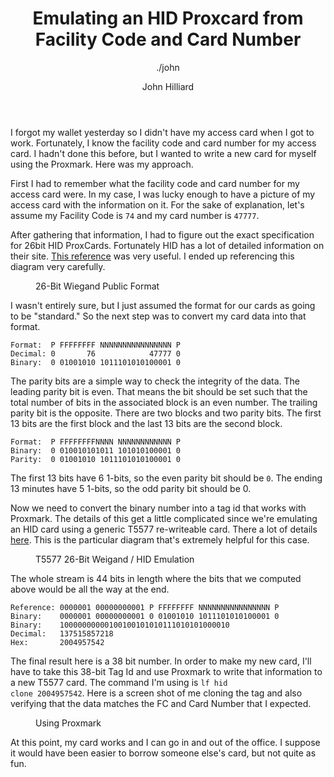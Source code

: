#+TITLE: Emulating an HID Proxcard from Facility Code and Card Number
#+DATE:
#+AUTHOR: John Hilliard
#+EMAIL: jhilliard@nextjump.com
#+CREATOR: John Hilliard
#+DESCRIPTION: The website of John Hilliard
#+HTML_DOCTYPE: html5
#+KEYWORDS: Proxmark, HID, Prox, T5577, Weigand
#+SUBTITLE: ./john
#+HTML_HEAD: <link rel="stylesheet" type="text/css" href="../css/sakura-dark.css" />
#+HTML_HEAD: <link rel="stylesheet" type="text/css" href="../css/mine.css" />
#+HTML_HEAD: <meta property="og:type" content="article" />
#+HTML_HEAD: <meta property="og:title" content="Emulating an HID Proxcard from Facility Code and Card Number" />
#+HTML_HEAD: <meta property="article:author" content="John Hilliard" />
#+HTML_HEAD: <meta property="og:site_name" content="John Hilliard's Blog" />
#+HTML_HEAD: <meta property="og:description" content="How to emulate the 26-bit HID FC and Card Number using a standard T5577 card." />
#+HTML_HEAD: <meta property="og:image" content="https://john.dev/img/t5577.png" />
#+OPTIONS: toc:nil

I forgot my wallet yesterday so I didn't have my access card when I
got to work. Fortunately, I know the facility code and card number for
my access card. I hadn't done this before, but I wanted to write a new
card for myself using the Proxmark. Here was my approach.

First I had to remember what the facility code and card number for my
access card were. In my case, I was lucky enough to have a picture of
my access card with the information on it. For the sake of
explanation, let's assume my Facility Code is ~74~ and my card number
is ~47777~.

After gathering that information, I had to figure out the exact
specification for 26bit HID ProxCards. Fortunately HID has a lot of
detailed information on their site. [[https://www.hidglobal.com/sites/default/files/hid-understanding_card_data_formats-wp-en.pdf][This reference]] was very useful. I
ended up referencing this diagram very carefully.

#+CAPTION: 26-Bit Wiegand Public Format
[[file:../img/hid-prox.png]]

I wasn't entirely sure, but I just assumed the format for our cards as
going to be "standard." So the next step was to convert my card data
into that format.

#+BEGIN_SRC
Format:  P FFFFFFFF NNNNNNNNNNNNNNNN P
Decimal: 0       76            47777 0
Binary:  0 01001010 1011101010100001 0
#+END_SRC

The parity bits are a simple way to check the integrity of the
data. The leading parity bit is even. That means the bit should be set
such that the total number of bits in the associated block is an even
number. The trailing parity bit is the opposite. There are two blocks
and two parity bits. The first 13 bits are the first block and the
last 13 bits are the second block.

#+BEGIN_SRC
Format:  P FFFFFFFFNNNN NNNNNNNNNNNN P
Binary:  0 010010101011 101010100001 0
Parity:  0 01001010 1011101010100001 0
#+END_SRC

The first 13 bits have 6 1-bits, so the even parity bit should be
~0~. The ending 13 minutes have 5 1-bits, so the odd parity bit should
be 0.

Now we need to convert the binary number into a tag id that works with
Proxmark. The details of this get a little complicated since we're
emulating an HID card using a generic T5577 re-writeable card. There a
lot of details [[http://www.proxmark.org/forum/viewtopic.php?id=1767][here]]. This is the particular diagram that's extremely
helpful for this case.

#+CAPTION: T5577 26-Bit Weigand / HID Emulation
[[file:../img/t5577.png]]

The whole stream is 44 bits in length where the bits that we computed
above would be all the way at the end.

#+BEGIN_SRC
Reference: 0000001 00000000001 P FFFFFFFF NNNNNNNNNNNNNNNN P
Binary:    0000001 00000000001 0 01001010 1011101010100001 0
Binary:    10000000000100100101010111010101000010
Decimal:   137515857218
Hex:       2004957542
#+END_SRC

The final result here is a 38 bit number. In order to make my new
card, I'll have to take this 38-bit Tag Id and use Proxmark to write
that information to a new T5577 card. The command I'm using is ~lf hid
clone 2004957542~. Here is a screen shot of me cloning the tag and
also verifying that the data matches the FC and Card Number that I
expected.

#+CAPTION: Using Proxmark
[[file:../img/proxmark.png]]

At this point, my card works and I can go in and out of the office. I
suppose it would have been easier to borrow someone else's card, but
not quite as fun.



